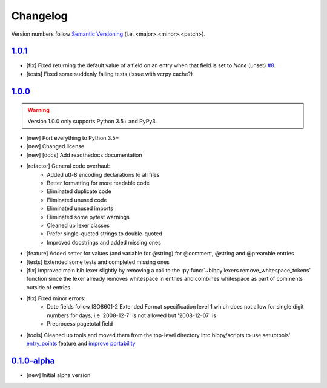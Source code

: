 Changelog
=========

.. 'new' is for new, planned modifications
.. 'fix' is for bugfixes
.. 'feature' is for features added via pull requests
.. 'refactor' is for code refactors
.. 'docs' is for anything related to documentation
.. 'tests' is for anything related to tests
.. 'tools' is for anything related to bibpy's tools

.. raw:: html

    <style> .new      { color:#329932 } </style>
    <style> .fix      { color:#e50000 } </style>
    <style> .feature  { color:#a64ca6 } </style>
    <style> .refactor { color:#ffa500 } </style>
    <style> .docs     { color:#0376ee } </style>
    <style> .tests    { color:#49b6bf } </style>
    <style> .tools    { color:#c68278 } </style>

.. role:: new
.. role:: fix
.. role:: feature
.. role:: refactor
.. role:: docs
.. role:: tests
.. role:: tools

Version numbers follow `Semantic Versioning <https://semver.org/>`__ (i.e. <major>.<minor>.<patch>).

`1.0.1 <https://github.com/MisanthropicBit/bibpy/releases/tag/v1.0.1>`_
-----------------------------------------------------------------------

- :fix:`[fix]` Fixed returning the default value of a field on an entry when
  that field is set to `None` (unset) `#8 <https://github.com/MisanthropicBit/bibpy/issues/8>`__.
- :tests:`[tests]` Fixed some suddenly failing tests (issue with vcrpy cache?)

`1.0.0 <https://github.com/MisanthropicBit/bibpy/releases/tag/v1.0.0>`_
-----------------------------------------------------------------------

.. warning::

    Version 1.0.0 only supports Python 3.5+ and PyPy3.

- :new:`[new]` Port everything to Python 3.5+
- :new:`[new]` Changed license
- :new:`[new]` :docs:`[docs]` Add readthedocs documentation
- :refactor:`[refactor]` General code overhaul:
    - Added utf-8 encoding declarations to all files
    - Better formatting for more readable code
    - Eliminated duplicate code
    - Eliminated unused code
    - Eliminated unused imports
    - Eliminated some pytest warnings
    - Cleaned up lexer classes
    - Prefer single-quoted strings to double-quoted
    - Improved docstrings and added missing ones
- :feature:`[feature]` Added setter for values (and variable for @string) for
  @comment, @string and @preamble entries
- :tests:`[tests]` Extended some tests and completed missing ones
- :fix:`[fix]` Improved main bib lexer slightly by removing a call to the
  :py:func:`~bibpy.lexers.remove_whitespace_tokens` function since the lexer
  already removes whitespace in entries and combines whitespace as part of
  comments outside of entries
- :fix:`[fix]` Fixed minor errors:
    - Date fields follow ISO8601-2 Extended Format specification level 1 which
      does not allow for single digit numbers for days, i.e '2008-12-7' is not
      allowed but '2008-12-07' is
    - Preprocess pagetotal field
- :tools:`[tools]` Cleaned up tools and moved them from the top-level directory
  into bibpy/scripts to use setuptools' `entry_points
  <https://packaging.python.org/guides/distributing-packages-using-setuptools/?highlight=scripts#entry-points>`__
  feature and `improve portability
  <https://setuptools.readthedocs.io/en/latest/setuptools.html#automatic-script-creation>`__

`0.1.0-alpha <https://github.com/MisanthropicBit/bibpy/releases/tag/v0.1.0-alpha>`_
-----------------------------------------------------------------------------------

- :new:`[new]` Initial alpha version
